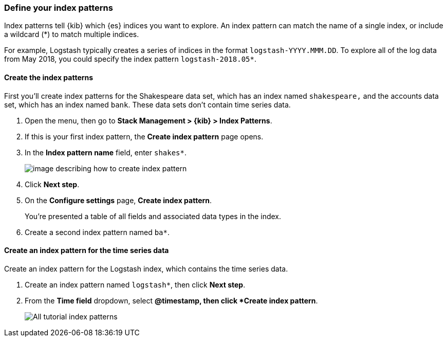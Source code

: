 [[tutorial-define-index]]
=== Define your index patterns

Index patterns tell {kib} which {es} indices you want to explore.
An index pattern can match the name of a single index, or include a wildcard
(*) to match multiple indices. 

For example, Logstash typically creates a
series of indices in the format `logstash-YYYY.MMM.DD`. To explore all
of the log data from May 2018, you could specify the index pattern
`logstash-2018.05*`.

[float]
==== Create the index patterns

First you'll create index patterns for the Shakespeare data set, which has an
index named `shakespeare,` and the accounts data set, which has an index named
`bank`. These data sets don't contain time series data.

. Open the menu, then go to *Stack Management > {kib} > Index Patterns*.

. If this is your first index pattern, the *Create index pattern* page opens.

. In the *Index pattern name* field, enter `shakes*`.
+
[role="screenshot"]
image::images/tutorial-pattern-1.png[image describing how to create index pattern, specifically entering "shakes*" in index pattern name field]

. Click *Next step*.

. On the *Configure settings* page, *Create index pattern*.
+
You’re presented a table of all fields and associated data types in the index.

. Create a second index pattern named  `ba*`. 

[float]
==== Create an index pattern for the time series data

Create an index pattern for the Logstash index, which
contains the time series data.

. Create an index pattern named `logstash*`, then click *Next step*.

. From the *Time field* dropdown, select *@timestamp, then click *Create index pattern*.
+
[role="screenshot"]
image::images/tutorial_index_patterns.png[All tutorial index patterns]



